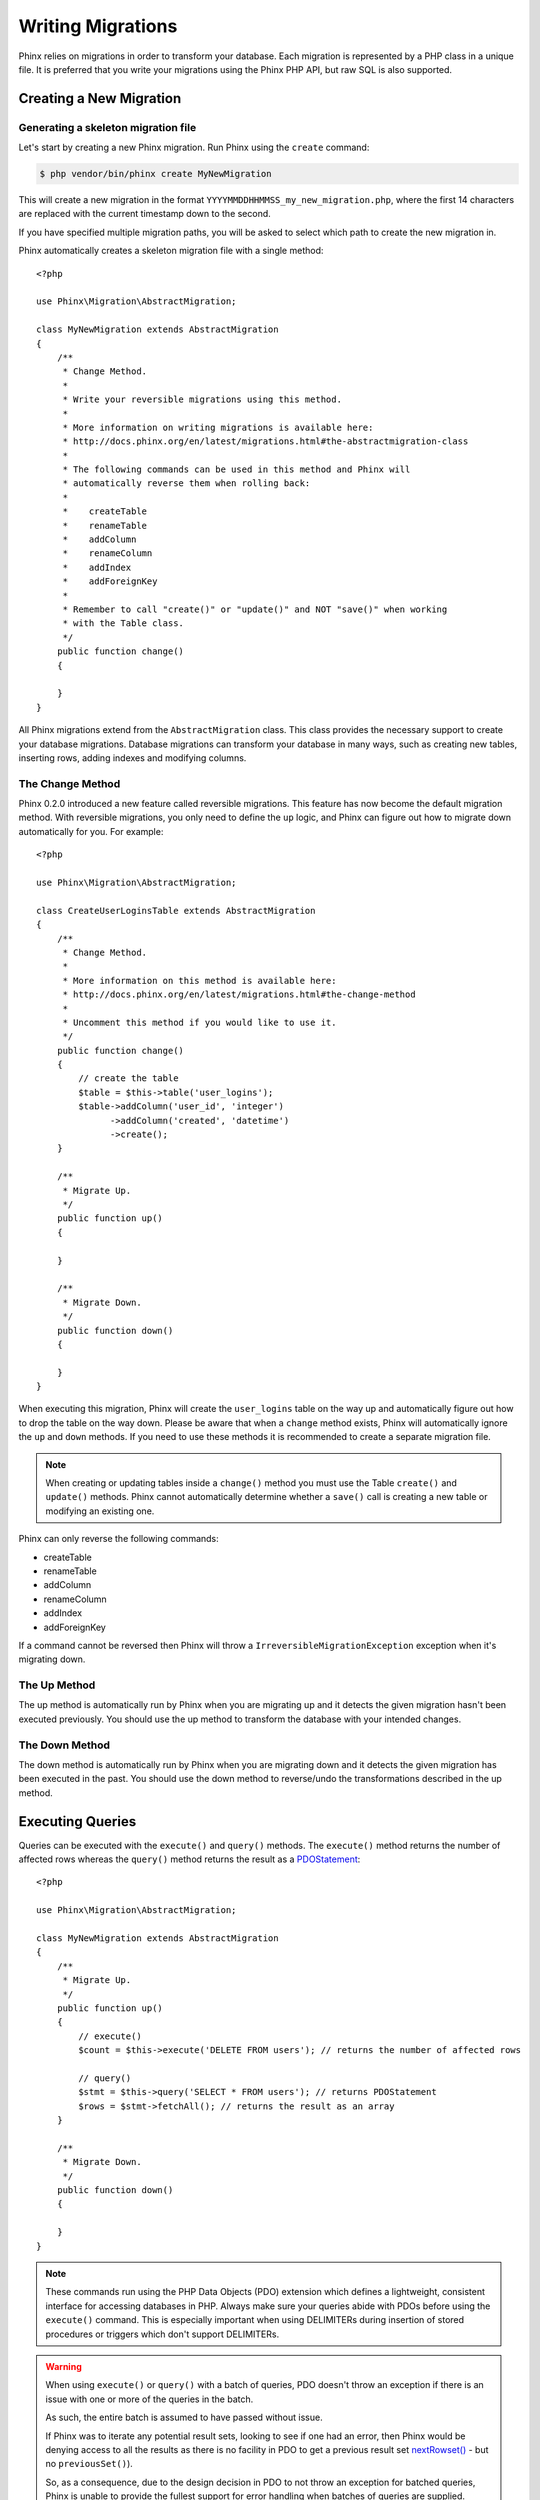 .. index::
   single: Writing Migrations

Writing Migrations
==================

Phinx relies on migrations in order to transform your database. Each migration
is represented by a PHP class in a unique file. It is preferred that you write
your migrations using the Phinx PHP API, but raw SQL is also supported.

Creating a New Migration
------------------------

Generating a skeleton migration file
~~~~~~~~~~~~~~~~~~~~~~~~~~~~~~~~~~~~

Let's start by creating a new Phinx migration. Run Phinx using the ``create``
command:

.. code-block:: bash

    $ php vendor/bin/phinx create MyNewMigration

This will create a new migration in the format
``YYYYMMDDHHMMSS_my_new_migration.php``, where the first 14 characters are
replaced with the current timestamp down to the second.

If you have specified multiple migration paths, you will be asked to select
which path to create the new migration in.

Phinx automatically creates a skeleton migration file with a single method::

    <?php

    use Phinx\Migration\AbstractMigration;

    class MyNewMigration extends AbstractMigration
    {
        /**
         * Change Method.
         *
         * Write your reversible migrations using this method.
         *
         * More information on writing migrations is available here:
         * http://docs.phinx.org/en/latest/migrations.html#the-abstractmigration-class
         *
         * The following commands can be used in this method and Phinx will
         * automatically reverse them when rolling back:
         *
         *    createTable
         *    renameTable
         *    addColumn
         *    renameColumn
         *    addIndex
         *    addForeignKey
         *
         * Remember to call "create()" or "update()" and NOT "save()" when working
         * with the Table class.
         */
        public function change()
        {

        }
    }

All Phinx migrations extend from the ``AbstractMigration`` class. This class
provides the necessary support to create your database migrations. Database
migrations can transform your database in many ways, such as creating new
tables, inserting rows, adding indexes and modifying columns.

The Change Method
~~~~~~~~~~~~~~~~~

Phinx 0.2.0 introduced a new feature called reversible migrations. This feature
has now become the default migration method. With reversible migrations, you
only need to define the ``up`` logic, and Phinx can figure out how to migrate
down automatically for you. For example::

    <?php

    use Phinx\Migration\AbstractMigration;

    class CreateUserLoginsTable extends AbstractMigration
    {
        /**
         * Change Method.
         *
         * More information on this method is available here:
         * http://docs.phinx.org/en/latest/migrations.html#the-change-method
         *
         * Uncomment this method if you would like to use it.
         */
        public function change()
        {
            // create the table
            $table = $this->table('user_logins');
            $table->addColumn('user_id', 'integer')
                  ->addColumn('created', 'datetime')
                  ->create();
        }

        /**
         * Migrate Up.
         */
        public function up()
        {

        }

        /**
         * Migrate Down.
         */
        public function down()
        {

        }
    }

When executing this migration, Phinx will create the ``user_logins`` table on
the way up and automatically figure out how to drop the table on the way down.
Please be aware that when a ``change`` method exists, Phinx will automatically
ignore the ``up`` and ``down`` methods. If you need to use these methods it is
recommended to create a separate migration file.

.. note::

    When creating or updating tables inside a ``change()`` method you must use
    the Table ``create()`` and ``update()`` methods. Phinx cannot automatically
    determine whether a ``save()`` call is creating a new table or modifying an
    existing one.

Phinx can only reverse the following commands:

-  createTable
-  renameTable
-  addColumn
-  renameColumn
-  addIndex
-  addForeignKey

If a command cannot be reversed then Phinx will throw a
``IrreversibleMigrationException`` exception when it's migrating down.

The Up Method
~~~~~~~~~~~~~

The up method is automatically run by Phinx when you are migrating up and it
detects the given migration hasn't been executed previously. You should use the
up method to transform the database with your intended changes.

The Down Method
~~~~~~~~~~~~~~~

The down method is automatically run by Phinx when you are migrating down and
it detects the given migration has been executed in the past. You should use
the down method to reverse/undo the transformations described in the up method.

Executing Queries
-----------------

Queries can be executed with the ``execute()`` and ``query()`` methods. The
``execute()`` method returns the number of affected rows whereas the
``query()`` method returns the result as a
`PDOStatement <http://php.net/manual/en/class.pdostatement.php>`_::

    <?php

    use Phinx\Migration\AbstractMigration;

    class MyNewMigration extends AbstractMigration
    {
        /**
         * Migrate Up.
         */
        public function up()
        {
            // execute()
            $count = $this->execute('DELETE FROM users'); // returns the number of affected rows

            // query()
            $stmt = $this->query('SELECT * FROM users'); // returns PDOStatement
            $rows = $stmt->fetchAll(); // returns the result as an array
        }

        /**
         * Migrate Down.
         */
        public function down()
        {

        }
    }

.. note::

    These commands run using the PHP Data Objects (PDO) extension which
    defines a lightweight, consistent interface for accessing databases
    in PHP. Always make sure your queries abide with PDOs before using
    the ``execute()`` command. This is especially important when using
    DELIMITERs during insertion of stored procedures or triggers which
    don't support DELIMITERs.

.. warning::

    When using ``execute()`` or ``query()`` with a batch of queries, PDO doesn't
    throw an exception if there is an issue with one or more of the queries
    in the batch.

    As such, the entire batch is assumed to have passed without issue.

    If Phinx was to iterate any potential result sets, looking to see if one
    had an error, then Phinx would be denying access to all the results as there
    is no facility in PDO to get a previous result set
    `nextRowset() <http://php.net/manual/en/pdostatement.nextrowset.php>`_ -
    but no ``previousSet()``).

    So, as a consequence, due to the design decision in PDO to not throw
    an exception for batched queries, Phinx is unable to provide the fullest
    support for error handling when batches of queries are supplied.

    Fortunately though, all the features of PDO are available, so multiple batches
    can be controlled within the migration by calling upon
    `nextRowset() <http://php.net/manual/en/pdostatement.nextrowset.php>`_
    and examining `errorInfo <http://php.net/manual/en/pdostatement.errorinfo.php>`_.

Fetching Rows
-------------

There are two methods available to fetch rows. The ``fetchRow()`` method will
fetch a single row, whilst the ``fetchAll()`` method will return multiple rows.
Both methods accept raw SQL as their only parameter::

    <?php

    use Phinx\Migration\AbstractMigration;

    class MyNewMigration extends AbstractMigration
    {
        /**
         * Migrate Up.
         */
        public function up()
        {
            // fetch a user
            $row = $this->fetchRow('SELECT * FROM users');

            // fetch an array of messages
            $rows = $this->fetchAll('SELECT * FROM messages');
        }

        /**
         * Migrate Down.
         */
        public function down()
        {

        }
    }

Inserting Data
--------------

Phinx makes it easy to insert data into your tables. Whilst this feature is
intended for the :doc:`seed feature <seeding>`, you are also free to use the
insert methods in your migrations::

    <?php

    use Phinx\Migration\AbstractMigration;

    class NewStatus extends AbstractMigration
    {
        /**
         * Migrate Up.
         */
        public function up()
        {
            // inserting only one row
            $singleRow = [
                'id'    => 1,
                'name'  => 'In Progress'
            ];

            $table = $this->table('status');
            $table->insert($singleRow);
            $table->saveData();

            // inserting multiple rows
            $rows = [
                [
                  'id'    => 2,
                  'name'  => 'Stopped'
                ],
                [
                  'id'    => 3,
                  'name'  => 'Queued'
                ]
            ];

            // this is a handy shortcut
            $this->insert('status', $rows);
        }

        /**
         * Migrate Down.
         */
        public function down()
        {
            $this->execute('DELETE FROM status');
        }
    }

.. note::

    You cannot use the insert methods inside a ``change()`` method. Please use the
    ``up()`` and ``down()`` methods.

Working With Tables
-------------------

The Table Object
~~~~~~~~~~~~~~~~

The Table object is one of the most useful APIs provided by Phinx. It allows
you to easily manipulate database tables using PHP code. You can retrieve an
instance of the Table object by calling the ``table()`` method from within
your database migration::

    <?php

    use Phinx\Migration\AbstractMigration;

    class MyNewMigration extends AbstractMigration
    {
        /**
         * Migrate Up.
         */
        public function up()
        {
            $table = $this->table('tableName');
        }

        /**
         * Migrate Down.
         */
        public function down()
        {

        }
    }

You can then manipulate this table using the methods provided by the Table
object.

The Save Method
~~~~~~~~~~~~~~~

When working with the Table object, Phinx stores certain operations in a
pending changes cache.

When in doubt, it is recommended you call this method. It will commit any
pending changes to the database.

Creating a Table
~~~~~~~~~~~~~~~~

Creating a table is really easy using the Table object. Let's create a table to
store a collection of users::

    <?php

    use Phinx\Migration\AbstractMigration;

    class MyNewMigration extends AbstractMigration
    {
        /**
         * Migrate Up.
         */
        public function up()
        {
            $users = $this->table('users');
            $users->addColumn('username', 'string', ['limit' => 20])
                  ->addColumn('password', 'string', ['limit' => 40])
                  ->addColumn('password_salt', 'string', ['limit' => 40])
                  ->addColumn('email', 'string', ['limit' => 100])
                  ->addColumn('first_name', 'string', ['limit' => 30])
                  ->addColumn('last_name', 'string', ['limit' => 30])
                  ->addColumn('created', 'datetime')
                  ->addColumn('updated', 'datetime', ['null' => true])
                  ->addIndex(['username', 'email'], ['unique' => true])
                  ->save();
        }

        /**
         * Migrate Down.
         */
        public function down()
        {

        }
    }

Columns are added using the ``addColumn()`` method. We create a unique index
for both the username and email columns using the ``addIndex()`` method.
Finally calling ``save()`` commits the changes to the database.

.. note::

    Phinx automatically creates an auto-incrementing primary key column called ``id`` for every
    table.

The ``id`` option sets the name of the automatically created identity field, while the ``primary_key``
option selects the field or fields used for primary key. ``id`` will always override the ``primary_key``
option unless it's set to false. If you don't need a primary key set ``id`` to false without
specifying a ``primary_key``, and no primary key will be created.

To specify an alternate primary key, you can specify the ``primary_key`` option
when accessing the Table object. Let's disable the automatic ``id`` column and
create a primary key using two columns instead::

    <?php

    use Phinx\Migration\AbstractMigration;

    class MyNewMigration extends AbstractMigration
    {
        /**
         * Migrate Up.
         */
        public function up()
        {
            $table = $this->table('followers', ['id' => false, 'primary_key' => ['user_id', 'follower_id']]);
            $table->addColumn('user_id', 'integer')
                  ->addColumn('follower_id', 'integer')
                  ->addColumn('created', 'datetime')
                  ->save();
        }

        /**
         * Migrate Down.
         */
        public function down()
        {

        }
    }

Setting a single ``primary_key`` doesn't enable the ``AUTO_INCREMENT`` option.
To simply change the name of the primary key, we need to override the default
``id`` field name::

    <?php

    use Phinx\Migration\AbstractMigration;

    class MyNewMigration extends AbstractMigration
    {
        /**
         * Migrate Up.
         */
        public function up()
        {
            $table = $this->table('followers', ['id' => 'user_id']);
            $table->addColumn('follower_id', 'integer')
                  ->addColumn('created', 'timestamp', ['default' => 'CURRENT_TIMESTAMP'])
                  ->save();
        }

        /**
         * Migrate Down.
         */
        public function down()
        {

        }
    }

In addition, the MySQL adapter supports following options:

========= ===========
Option    Description
========= ===========
comment   set a text comment on the table
engine    define table engine *(defaults to `InnoDB`)*
collation define table collation *(defaults to `utf8_general_ci`)*
signed    whether the primary key is ``signed``
========= ===========

By default the primary key is ``signed``.
To simply set it to unsigned just pass ``signed`` option with a ``false``
value::

    <?php

    use Phinx\Migration\AbstractMigration;

    class MyNewMigration extends AbstractMigration
    {
        /**
         * Migrate Up.
         */
        public function up()
        {
            $table = $this->table('followers', ['signed' => false]);
            $table->addColumn('follower_id', 'integer')
                  ->addColumn('created', 'timestamp', ['default' => 'CURRENT_TIMESTAMP'])
                  ->save();
        }

        /**
         * Migrate Down.
         */
        public function down()
        {

        }
    }

Valid Column Types
~~~~~~~~~~~~~~~~~~

Column types are specified as strings and can be one of:

-  biginteger
-  binary
-  boolean
-  date
-  datetime
-  decimal
-  float
-  integer
-  string
-  text
-  time
-  timestamp
-  uuid

In addition, the MySQL adapter supports ``enum``, ``set``, ``blob`` and ``json``
column types.  (``json`` in MySQL 5.7 and above)

In addition, the Postgres adapter supports ``smallint``, ``json``, ``jsonb``,
``uuid``, ``cidr``, ``inet`` and ``macaddr`` column types (PostgreSQL 9.3 and
above).

For valid options, see the ref:`Valid Column Options`_ below.

Determining Whether a Table Exists
~~~~~~~~~~~~~~~~~~~~~~~~~~~~~~~~~~

You can determine whether or not a table exists by using the ``hasTable()``
method::

    <?php

    use Phinx\Migration\AbstractMigration;

    class MyNewMigration extends AbstractMigration
    {
        /**
         * Migrate Up.
         */
        public function up()
        {
            $exists = $this->hasTable('users');
            if ($exists) {
                // do something
            }
        }

        /**
         * Migrate Down.
         */
        public function down()
        {

        }
    }

Dropping a Table
~~~~~~~~~~~~~~~~

Tables can be dropped quite easily using the ``dropTable()`` method. It is a
good idea to recreate the table again in the ``down()`` method::

    <?php

    use Phinx\Migration\AbstractMigration;

    class MyNewMigration extends AbstractMigration
    {
        /**
         * Migrate Up.
         */
        public function up()
        {
            $this->dropTable('users');
        }

        /**
         * Migrate Down.
         */
        public function down()
        {
            $users = $this->table('users');
            $users->addColumn('username', 'string', ['limit' => 20])
                  ->addColumn('password', 'string', ['limit' => 40])
                  ->addColumn('password_salt', 'string', ['limit' => 40])
                  ->addColumn('email', 'string', ['limit' => 100])
                  ->addColumn('first_name', 'string', ['limit' => 30])
                  ->addColumn('last_name', 'string', ['limit' => 30])
                  ->addColumn('created', 'datetime')
                  ->addColumn('updated', 'datetime', ['null' => true])
                  ->addIndex(['username', 'email'], ['unique' => true])
                  ->save();
        }
    }

Renaming a Table
~~~~~~~~~~~~~~~~

To rename a table access an instance of the Table object then call the
``rename()`` method::

    <?php

    use Phinx\Migration\AbstractMigration;

    class MyNewMigration extends AbstractMigration
    {
        /**
         * Migrate Up.
         */
        public function up()
        {
            $table = $this->table('users');
            $table->rename('legacy_users');
        }

        /**
         * Migrate Down.
         */
        public function down()
        {
            $table = $this->table('legacy_users');
            $table->rename('users');
        }
    }

Working With Columns
--------------------

.. _valid-column-types:

Valid Column Types
~~~~~~~~~~~~~~~~~~

Column types are specified as strings and can be one of:

-  biginteger
-  binary
-  boolean
-  char
-  date
-  datetime
-  decimal
-  float
-  integer
-  string
-  text
-  time
-  timestamp
-  uuid

In addition, the MySQL adapter supports ``enum``, ``set`` and ``blob`` column types.

In addition, the Postgres adapter supports ``smallint``, ``json``, ``jsonb``, ``uuid``, ``cidr``, ``inet`` and ``macaddr`` column types
(PostgreSQL 9.3 and above).

Valid Column Options
~~~~~~~~~~~~~~~~~~~~

The following are valid column options:

For any column type:

======= ===========
Option  Description
======= ===========
limit   set maximum length for strings, also hints column types in adapters (see note below)
length  alias for ``limit``
default set default value or action
null    allow ``NULL`` values (should not be used with primary keys!)
after   specify the column that a new column should be placed after
comment set a text comment on the column
======= ===========

For ``decimal`` columns:

========= ===========
Option    Description
========= ===========
precision combine with ``scale`` set to set decimal accuracy
scale     combine with ``precision`` to set decimal accuracy
signed    enable or disable the ``unsigned`` option *(only applies to MySQL)*
========= ===========

For ``enum`` and ``set`` columns:

========= ===========
Option    Description
========= ===========
values    Can be a comma separated list or an array of values
========= ===========

For ``integer`` and ``biginteger`` columns:

======== ===========
Option   Description
======== ===========
identity enable or disable automatic incrementing
signed   enable or disable the ``unsigned`` option *(only applies to MySQL)*
======== ===========

For ``timestamp`` columns:

======== ===========
Option   Description
======== ===========
default  set default value (use with ``CURRENT_TIMESTAMP``)
update   set an action to be triggered when the row is updated (use with ``CURRENT_TIMESTAMP``)
timezone enable or disable the ``with time zone`` option for ``time`` and ``timestamp`` columns *(only applies to Postgres)*
======== ===========

You can add ``created_at`` and ``updated_at`` timestamps to a table using the
``addTimestamps()`` method. This method also allows you to supply alternative
names::

    <?php

    use Phinx\Migration\AbstractMigration;

    class MyNewMigration extends AbstractMigration
    {
        /**
         * Migrate Change.
         */
        public function change()
        {
            // Override the 'updated_at' column name with 'amended_at'.
            $table = $this->table('users')->addTimestamps(null, 'amended_at')->create();
        }
    }

For ``boolean`` columns:

======== ===========
Option   Description
======== ===========
signed   enable or disable the ``unsigned`` option *(only applies to MySQL)*
======== ===========

For ``string`` and ``text`` columns:

========= ===========
Option    Description
========= ===========
collation set collation that differs from table defaults *(only applies to MySQL)*
encoding  set character set that differs from table defaults *(only applies to MySQL)*
========= ===========

For foreign key definitions:

====== ===========
Option Description
====== ===========
update set an action to be triggered when the row is updated
delete set an action to be triggered when the row is deleted
====== ===========

You can pass one or more of these options to any column with the optional
third argument array.

Limit Option and PostgreSQL
~~~~~~~~~~~~~~~~~~~~~~~~~~~

When using the PostgreSQL adapter, additional hinting of database column type can be
made for ``integer`` columns. Using ``limit`` with one the following options will
modify the column type accordingly:

============ ==============
Limit        Column Type
============ ==============
INT_SMALL    SMALLINT
============ ==============

.. code-block:: php

     use Phinx\Db\Adapter\PostgresAdapter;

     //...

     $table = $this->table('cart_items');
     $table->addColumn('user_id', 'integer')
           ->addColumn('subtype_id', 'integer', ['limit' => PostgresAdapter::INT_SMALL])
           ->create();

Limit Option and MySQL
~~~~~~~~~~~~~~~~~~~~~~

When using the MySQL adapter, additional hinting of database column type can be
made for ``integer``, ``text`` and ``blob`` columns. Using ``limit`` with
one the following options will modify the column type accordingly:

============ ==============
Limit        Column Type
============ ==============
BLOB_TINY    TINYBLOB
BLOB_REGULAR BLOB
BLOB_MEDIUM  MEDIUMBLOB
BLOB_LONG    LONGBLOB
TEXT_TINY    TINYTEXT
TEXT_REGULAR TEXT
TEXT_MEDIUM  MEDIUMTEXT
TEXT_LONG    LONGTEXT
INT_TINY     TINYINT
INT_SMALL    SMALLINT
INT_MEDIUM   MEDIUMINT
INT_REGULAR  INT
INT_BIG      BIGINT
============ ==============

.. code-block:: php

     use Phinx\Db\Adapter\MysqlAdapter;

     //...

     $table = $this->table('cart_items');
     $table->addColumn('user_id', 'integer')
           ->addColumn('product_id', 'integer', ['limit' => MysqlAdapter::INT_BIG])
           ->addColumn('subtype_id', 'integer', ['limit' => MysqlAdapter::INT_SMALL])
           ->addColumn('quantity', 'integer', ['limit' => MysqlAdapter::INT_TINY])
           ->create();

Get a column list
~~~~~~~~~~~~~~~~~

To retrieve all table columns, simply create a `table` object and call `getColumns()`
method. This method will return an array of Column classes with basic info. Example below::

    <?php

    use Phinx\Migration\AbstractMigration;

    class ColumnListMigration extends AbstractMigration
    {
        /**
         * Migrate Up.
         */
        public function up()
        {
            $columns = $this->table('users')->getColumns();
            ...
        }

        /**
         * Migrate Down.
         */
        public function down()
        {
            ...
        }
    }

Checking whether a column exists
~~~~~~~~~~~~~~~~~~~~~~~~~~~~~~~~

You can check if a table already has a certain column by using the
``hasColumn()`` method::

    <?php

    use Phinx\Migration\AbstractMigration;

    class MyNewMigration extends AbstractMigration
    {
        /**
         * Change Method.
         */
        public function change()
        {
            $table = $this->table('user');
            $column = $table->hasColumn('username');

            if ($column) {
                // do something
            }

        }
    }

Renaming a Column
~~~~~~~~~~~~~~~~~

To rename a column, access an instance of the Table object then call the
``renameColumn()`` method::

    <?php

    use Phinx\Migration\AbstractMigration;

    class MyNewMigration extends AbstractMigration
    {
        /**
         * Migrate Up.
         */
        public function up()
        {
            $table = $this->table('users');
            $table->renameColumn('bio', 'biography');
        }

        /**
         * Migrate Down.
         */
        public function down()
        {
            $table = $this->table('users');
            $table->renameColumn('biography', 'bio');
        }
    }

Adding a Column After Another Column
~~~~~~~~~~~~~~~~~~~~~~~~~~~~~~~~~~~~

When adding a column you can dictate its position using the ``after`` option::

    <?php

    use Phinx\Migration\AbstractMigration;

    class MyNewMigration extends AbstractMigration
    {
        /**
         * Change Method.
         */
        public function change()
        {
            $table = $this->table('users');
            $table->addColumn('city', 'string', ['after' => 'email'])
                  ->update();
        }
    }

Dropping a Column
~~~~~~~~~~~~~~~~~

To drop a column, use the ``removeColumn()`` method::

    <?php

    use Phinx\Migration\AbstractMigration;

    class MyNewMigration extends AbstractMigration
    {
        /**
         * Migrate up.
         */
        public function up()
        {
            $table = $this->table('users');
            $table->removeColumn('short_name')
                  ->save();
        }
    }

Specifying a Column Limit
~~~~~~~~~~~~~~~~~~~~~~~~~

You can limit the maximum length of a column by using the ``limit`` option::

    <?php

    use Phinx\Migration\AbstractMigration;

    class MyNewMigration extends AbstractMigration
    {
        /**
         * Change Method.
         */
        public function change()
        {
            $table = $this->table('tags');
            $table->addColumn('short_name', 'string', ['limit' => 30])
                  ->update();
        }
    }

Changing Column Attributes
~~~~~~~~~~~~~~~~~~~~~~~~~~

To change column type or options on an existing column, use the
``changeColumn()`` method.  See :ref:`valid-column-types` and `Valid Column
Options`_ for allowed values::

    <?php

    use Phinx\Migration\AbstractMigration;

    class MyNewMigration extends AbstractMigration
    {
        /**
         * Migrate Up.
         */
        public function up()
        {
            $users = $this->table('users');
            $users->changeColumn('email', 'string', ['limit' => 255])
                  ->save();
        }

        /**
         * Migrate Down.
         */
        public function down()
        {

        }
    }

Working With Indexes
--------------------

To add an index to a table you can simply call the ``addIndex()`` method on the
table object::

    <?php

    use Phinx\Migration\AbstractMigration;

    class MyNewMigration extends AbstractMigration
    {
        /**
         * Migrate Up.
         */
        public function up()
        {
            $table = $this->table('users');
            $table->addColumn('city', 'string')
                  ->addIndex(['city'])
                  ->save();
        }

        /**
         * Migrate Down.
         */
        public function down()
        {

        }
    }

By default Phinx instructs the database adapter to create a normal index. We
can pass an additional parameter ``unique`` to the ``addIndex()`` method to
specify a unique index. We can also explicitly specify a name for the index
using the ``name`` parameter::

    <?php

    use Phinx\Migration\AbstractMigration;

    class MyNewMigration extends AbstractMigration
    {
        /**
         * Migrate Up.
         */
        public function up()
        {
            $table = $this->table('users');
            $table->addColumn('email', 'string')
                  ->addIndex(['email'], ['unique' => true, 'name' => 'idx_users_email'])
                  ->save();
        }

        /**
         * Migrate Down.
         */
        public function down()
        {

        }
    }

The MySQL adapter also supports ``fulltext`` indexes. If you are using a version
before 5.6 you must ensure the table uses the ``MyISAM`` engine::

    <?php

    use Phinx\Migration\AbstractMigration;

    class MyNewMigration extends AbstractMigration
    {
        public function change()
        {
            $table = $this->table('users', ['engine' => 'MyISAM']);
            $table->addColumn('email', 'string')
                  ->addIndex('email', ['type' => 'fulltext'])
                  ->create();
        }
    }

Removing indexes is as easy as calling the ``removeIndex()`` method. You must
call this method for each index::

    <?php

    use Phinx\Migration\AbstractMigration;

    class MyNewMigration extends AbstractMigration
    {
        /**
         * Migrate Up.
         */
        public function up()
        {
            $table = $this->table('users');
            $table->removeIndex(['email']);

            // alternatively, you can delete an index by its name, ie:
            $table->removeIndexByName('idx_users_email');
        }

        /**
         * Migrate Down.
         */
        public function down()
        {

        }
    }

.. note::

    There is no need to call the ``save()`` method when using
    ``removeIndex()``. The index will be removed immediately.

Working With Foreign Keys
-------------------------

Phinx has support for creating foreign key constraints on your database tables.
Let's add a foreign key to an example table::

    <?php

    use Phinx\Migration\AbstractMigration;

    class MyNewMigration extends AbstractMigration
    {
        /**
         * Migrate Up.
         */
        public function up()
        {
            $table = $this->table('tags');
            $table->addColumn('tag_name', 'string')
                  ->save();

            $refTable = $this->table('tag_relationships');
            $refTable->addColumn('tag_id', 'integer')
                     ->addForeignKey('tag_id', 'tags', 'id', ['delete'=> 'SET_NULL', 'update'=> 'NO_ACTION'])
                     ->save();

        }

        /**
         * Migrate Down.
         */
        public function down()
        {

        }
    }

"On delete" and "On update" actions are defined with a 'delete' and 'update'
options array. Possibles values are 'SET_NULL', 'NO_ACTION', 'CASCADE' and
'RESTRICT'.  Constraint name can be changed with the 'constraint' option.

It is also possible to pass ``addForeignKey()`` an array of columns.  This
allows us to establish a foreign key relationship to a table which uses
a combined key::

    <?php

    use Phinx\Migration\AbstractMigration;

    class MyNewMigration extends AbstractMigration
    {
        /**
         * Migrate Up.
         */
        public function up()
        {
            $table = $this->table('follower_events');
            $table->addColumn('user_id', 'integer')
                  ->addColumn('follower_id', 'integer')
                  ->addColumn('event_id', 'integer')
                  ->addForeignKey(['user_id', 'follower_id'],
                                  'followers',
                                  ['user_id', 'follower_id'],
                                  ['delete'=> 'NO_ACTION', 'update'=> 'NO_ACTION', 'constraint' => 'user_follower_id'])
                  ->save();
        }

        /**
         * Migrate Down.
         */
        public function down()
        {

        }
    }

We can add named foreign keys using the ``constraint`` parameter. This feature
is supported as of Phinx version 0.6.5::

    <?php

    use Phinx\Migration\AbstractMigration;

    class MyNewMigration extends AbstractMigration
    {
        /**
         * Migrate Up.
         */
        public function up()
        {
            $table = $this->table('your_table');
            $table->addForeignKey('foreign_id', 'reference_table', ['id'],
                                ['constraint'=>'your_foreign_key_name']);
                  ->save();
        }

        /**
         * Migrate Down.
         */
        public function down()
        {

        }
    }

We can also easily check if a foreign key exists::

    <?php

    use Phinx\Migration\AbstractMigration;

    class MyNewMigration extends AbstractMigration
    {
        /**
         * Migrate Up.
         */
        public function up()
        {
            $table = $this->table('tag_relationships');
            $exists = $table->hasForeignKey('tag_id');
            if ($exists) {
                // do something
            }
        }

        /**
         * Migrate Down.
         */
        public function down()
        {

        }
    }

Finally, to delete a foreign key, use the ``dropForeignKey`` method::

    <?php

    use Phinx\Migration\AbstractMigration;

    class MyNewMigration extends AbstractMigration
    {
        /**
         * Migrate Up.
         */
        public function up()
        {
            $table = $this->table('tag_relationships');
            $table->dropForeignKey('tag_id');
        }

        /**
         * Migrate Down.
         */
        public function down()
        {

        }
    }
